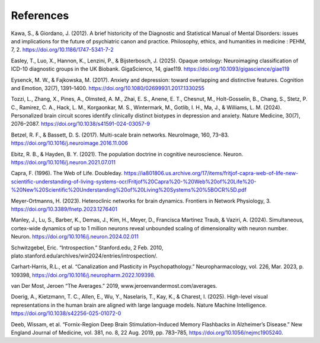 References
===========

Kawa, S., & Giordano, J. (2012). A brief historicity of the Diagnostic and Statistical Manual of Mental Disorders: issues and implications for the future of psychiatric canon and practice. Philosophy, ethics, and humanities in medicine : PEHM, 7, 2. https://doi.org/10.1186/1747-5341-7-2 

Easley, T., Luo, X., Hannon, K., Lenzini, P., & Bijsterbosch, J. (2025). Opaque ontology:
Neuroimaging classification of ICD-10 diagnostic groups in the UK Biobank. GigaScience, 14,
giae119. https://doi.org/10.1093/gigascience/giae119 

Eysenck, M. W., & Fajkowska, M. (2017). Anxiety and depression: toward overlapping and distinctive features. Cognition and Emotion, 32(7), 1391–1400. https://doi.org/10.1080/02699931.2017.1330255 


Tozzi, L., Zhang, X., Pines, A., Olmsted, A. M., Zhai, E. S., Anene, E. T., Chesnut, M., Holt-Gosselin, B., Chang, S., Stetz, P. C., Ramirez, C. A., Hack, L. M., Korgaonkar, M. S., Wintermark, M., Gotlib, I. H., Ma, J., & Williams, L. M. (2024). Personalized brain circuit scores identify clinically distinct biotypes in depression and anxiety. Nature Medicine, 30(7), 2076–2087. https://doi.org/10.1038/s41591-024-03057-9

Betzel, R. F., & Bassett, D. S. (2017). Multi-scale brain networks. NeuroImage, 160, 73–83.
https://doi.org/10.1016/j.neuroimage.2016.11.006 

Ebitz, R. B., & Hayden, B. Y. (2021). The population doctrine in cognitive neuroscience. Neuron.
https://doi.org/10.1016/j.neuron.2021.07.011

Capra, F. (1996). The Web of Life. Doubleday. https://ia801806.us.archive.org/17/items/fritjof-capra-web-of-life-new-scientific-understanding-of-living-systems-ocr/Fritjof%20Capra%20-%20Web%20of%20Life%20-%20New%20Scientific%20Understanding%20of%20Living%20Systems%20%5BOCR%5D.pdf 

Meyer-Ortmanns, H. (2023). Heteroclinic networks for brain dynamics. Frontiers in Network
Physiology, 3. https://doi.org/10.3389/fnetp.2023.1276401

Manley, J., Lu, S., Barber, K., Demas, J., Kim, H., Meyer, D., Francisca Martínez Traub, & Vaziri, A. (2024). Simultaneous, cortex-wide dynamics of up to 1 million neurons reveal unbounded scaling of dimensionality with neuron number. Neuron. https://doi.org/10.1016/j.neuron.2024.02.011 

Schwitzgebel, Eric. “Introspection.” Stanford.edu, 2 Feb. 2010, plato.stanford.edu/archIves/win2024/entries/introspection/. 

Carhart-Harris, R.L., et al. “Canalization and Plasticity in Psychopathology.” Neuropharmacology, vol. 226, Mar. 2023, p. 109398, https://doi.org/10.1016/j.neuropharm.2022.109398. 

van Der Most, Jeroen “The Averages.” 2019, www.jeroenvandermost.com/averages. 

‌Doerig, A., Kietzmann, T. C., Allen, E., Wu, Y., Naselaris, T., Kay, K., & Charest, I. (2025). High-level visual representations in the human brain are aligned with large language models. Nature Machine Intelligence. https://doi.org/10.1038/s42256-025-01072-0 
‌

Deeb, Wissam, et al. “Fornix-Region Deep Brain Stimulation–Induced Memory Flashbacks in Alzheimer’s Disease.” New England Journal of Medicine, vol. 381, no. 8, 22 Aug. 2019, pp. 783–785, https://doi.org/10.1056/nejmc1905240. 
